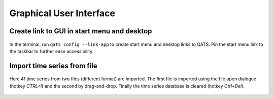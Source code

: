 .. _gui:

Graphical User Interface
########################

.. todo:: Make more examples demonstrating typical operations.

Create link to GUI in start menu and desktop
********************************************

.. figure:: img/link_app.gif
    :alt: Create start menu link to GUI
    :figclass: align-center
    :target: _images/link_app.gif

    In the terminal, run ``qats config --link-app`` to create start menu and desktop links to QATS. Pin the start menu
    link to the taskbar to further ease accessibility.


Import time series from file
****************************

.. figure:: img/import.gif
    :alt: Import time series from file
    :figclass: align-center
    :target: _images/import.gif

    Here 41 time series from two files (different format) are imported. The first file is imported using the file open
    dialogue (hotkey *CTRL+I*) and the second by drag-and-drop. Finally the time series database is cleared (hotkey *Ctrl+Del*).



